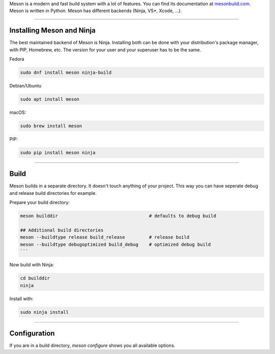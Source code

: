 .. title: The Meson build system
.. slug: meson
.. date: 2022-05-06 14:00
.. tags:
.. category: misc:meson-ninja
.. link:
.. description:
.. type: text
.. priority: 1
.. author: Nils Tonnätt

Meson is a modern and fast build system with a lot of features. You can
find its documentation at `mesonbuild.com <https://mesonbuild.com/>`_.
Meson is written in Python. Meson has different backends (Ninja, VS*, Xcode, …).

------

Installing Meson and Ninja
--------------------------

The best maintained backend of Meson is Ninja. Installing both can be done with
your distribution's package manager, with PIP, Homebrew, etc. The version for
your user and your superuser has to be the same.

Fedora

.. code-block:: console

    sudo dnf install meson ninja-build

Debian/Ubuntu

.. code-block:: console

    sudo apt install meson

macOS:

.. code-block:: console

    sudo brew install meson

PIP:

.. code-block:: console

    sudo pip install meson ninja

------

Build
-----

Meson builds in a separate directory. It doesn't touch anything of your project.
This way you can have seperate debug and release build directories for example.

Prepare your build directory:

.. code-block:: console

  meson builddir                                  # defaults to debug build

  ## Additional build directories
  meson --buildtype release build_release         # release build
  meson --buildtype debugoptimized build_debug    # optimized debug build
  ```


Now build with Ninja:

.. code-block:: console

  cd builddir
  ninja


Install with:

.. code-block:: console

  sudo ninja install


------

Configuration
-------------

If you are in a build directory, `meson configure` shows you all available options.

